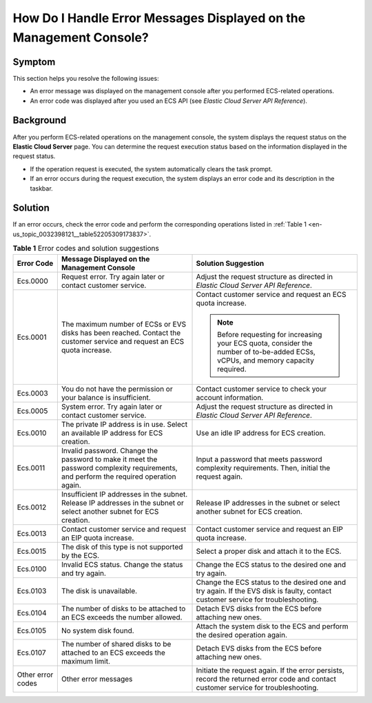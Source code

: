 .. _en-us_topic_0032398121:

How Do I Handle Error Messages Displayed on the Management Console?
===================================================================



.. _en-us_topic_0032398121__section4858569817051:

Symptom
-------

This section helps you resolve the following issues:

-  An error message was displayed on the management console after you performed ECS-related operations.
-  An error code was displayed after you used an ECS API (see *Elastic Cloud Server API Reference*).



.. _en-us_topic_0032398121__section5832519917307:

Background
----------

After you perform ECS-related operations on the management console, the system displays the request status on the **Elastic Cloud Server** page. You can determine the request execution status based on the information displayed in the request status.

-  If the operation request is executed, the system automatically clears the task prompt.
-  If an error occurs during the request execution, the system displays an error code and its description in the taskbar.



.. _en-us_topic_0032398121__section32147499165439:

Solution
--------

If an error occurs, check the error code and perform the corresponding operations listed in :ref:`Table 1 <en-us_topic_0032398121__table52205309173837>`.



.. _en-us_topic_0032398121__table52205309173837:

.. table:: **Table 1** Error codes and solution suggestions

   +-----------------------+---------------------------------------------------------------------------------------------------------------------------------------+-------------------------------------------------------------------------------------------------------------------------------------+
   | Error Code            | Message Displayed on the Management Console                                                                                           | Solution Suggestion                                                                                                                 |
   +=======================+=======================================================================================================================================+=====================================================================================================================================+
   | Ecs.0000              | Request error. Try again later or contact customer service.                                                                           | Adjust the request structure as directed in *Elastic Cloud Server API Reference*.                                                   |
   +-----------------------+---------------------------------------------------------------------------------------------------------------------------------------+-------------------------------------------------------------------------------------------------------------------------------------+
   | Ecs.0001              | The maximum number of ECSs or EVS disks has been reached. Contact the customer service and request an ECS quota increase.             | Contact customer service and request an ECS quota increase.                                                                         |
   |                       |                                                                                                                                       |                                                                                                                                     |
   |                       |                                                                                                                                       | .. note::                                                                                                                           |
   |                       |                                                                                                                                       |                                                                                                                                     |
   |                       |                                                                                                                                       |    Before requesting for increasing your ECS quota, consider the number of to-be-added ECSs, vCPUs, and memory capacity required.   |
   +-----------------------+---------------------------------------------------------------------------------------------------------------------------------------+-------------------------------------------------------------------------------------------------------------------------------------+
   | Ecs.0003              | You do not have the permission or your balance is insufficient.                                                                       | Contact customer service to check your account information.                                                                         |
   +-----------------------+---------------------------------------------------------------------------------------------------------------------------------------+-------------------------------------------------------------------------------------------------------------------------------------+
   | Ecs.0005              | System error. Try again later or contact customer service.                                                                            | Adjust the request structure as directed in *Elastic Cloud Server API Reference*.                                                   |
   +-----------------------+---------------------------------------------------------------------------------------------------------------------------------------+-------------------------------------------------------------------------------------------------------------------------------------+
   | Ecs.0010              | The private IP address is in use. Select an available IP address for ECS creation.                                                    | Use an idle IP address for ECS creation.                                                                                            |
   +-----------------------+---------------------------------------------------------------------------------------------------------------------------------------+-------------------------------------------------------------------------------------------------------------------------------------+
   | Ecs.0011              | Invalid password. Change the password to make it meet the password complexity requirements, and perform the required operation again. | Input a password that meets password complexity requirements. Then, initial the request again.                                      |
   +-----------------------+---------------------------------------------------------------------------------------------------------------------------------------+-------------------------------------------------------------------------------------------------------------------------------------+
   | Ecs.0012              | Insufficient IP addresses in the subnet. Release IP addresses in the subnet or select another subnet for ECS creation.                | Release IP addresses in the subnet or select another subnet for ECS creation.                                                       |
   +-----------------------+---------------------------------------------------------------------------------------------------------------------------------------+-------------------------------------------------------------------------------------------------------------------------------------+
   | Ecs.0013              | Contact customer service and request an EIP quota increase.                                                                           | Contact customer service and request an EIP quota increase.                                                                         |
   +-----------------------+---------------------------------------------------------------------------------------------------------------------------------------+-------------------------------------------------------------------------------------------------------------------------------------+
   | Ecs.0015              | The disk of this type is not supported by the ECS.                                                                                    | Select a proper disk and attach it to the ECS.                                                                                      |
   +-----------------------+---------------------------------------------------------------------------------------------------------------------------------------+-------------------------------------------------------------------------------------------------------------------------------------+
   | Ecs.0100              | Invalid ECS status. Change the status and try again.                                                                                  | Change the ECS status to the desired one and try again.                                                                             |
   +-----------------------+---------------------------------------------------------------------------------------------------------------------------------------+-------------------------------------------------------------------------------------------------------------------------------------+
   | Ecs.0103              | The disk is unavailable.                                                                                                              | Change the ECS status to the desired one and try again. If the EVS disk is faulty, contact customer service for troubleshooting.    |
   +-----------------------+---------------------------------------------------------------------------------------------------------------------------------------+-------------------------------------------------------------------------------------------------------------------------------------+
   | Ecs.0104              | The number of disks to be attached to an ECS exceeds the number allowed.                                                              | Detach EVS disks from the ECS before attaching new ones.                                                                            |
   +-----------------------+---------------------------------------------------------------------------------------------------------------------------------------+-------------------------------------------------------------------------------------------------------------------------------------+
   | Ecs.0105              | No system disk found.                                                                                                                 | Attach the system disk to the ECS and perform the desired operation again.                                                          |
   +-----------------------+---------------------------------------------------------------------------------------------------------------------------------------+-------------------------------------------------------------------------------------------------------------------------------------+
   | Ecs.0107              | The number of shared disks to be attached to an ECS exceeds the maximum limit.                                                        | Detach EVS disks from the ECS before attaching new ones.                                                                            |
   +-----------------------+---------------------------------------------------------------------------------------------------------------------------------------+-------------------------------------------------------------------------------------------------------------------------------------+
   | Other error codes     | Other error messages                                                                                                                  | Initiate the request again. If the error persists, record the returned error code and contact customer service for troubleshooting. |
   +-----------------------+---------------------------------------------------------------------------------------------------------------------------------------+-------------------------------------------------------------------------------------------------------------------------------------+
